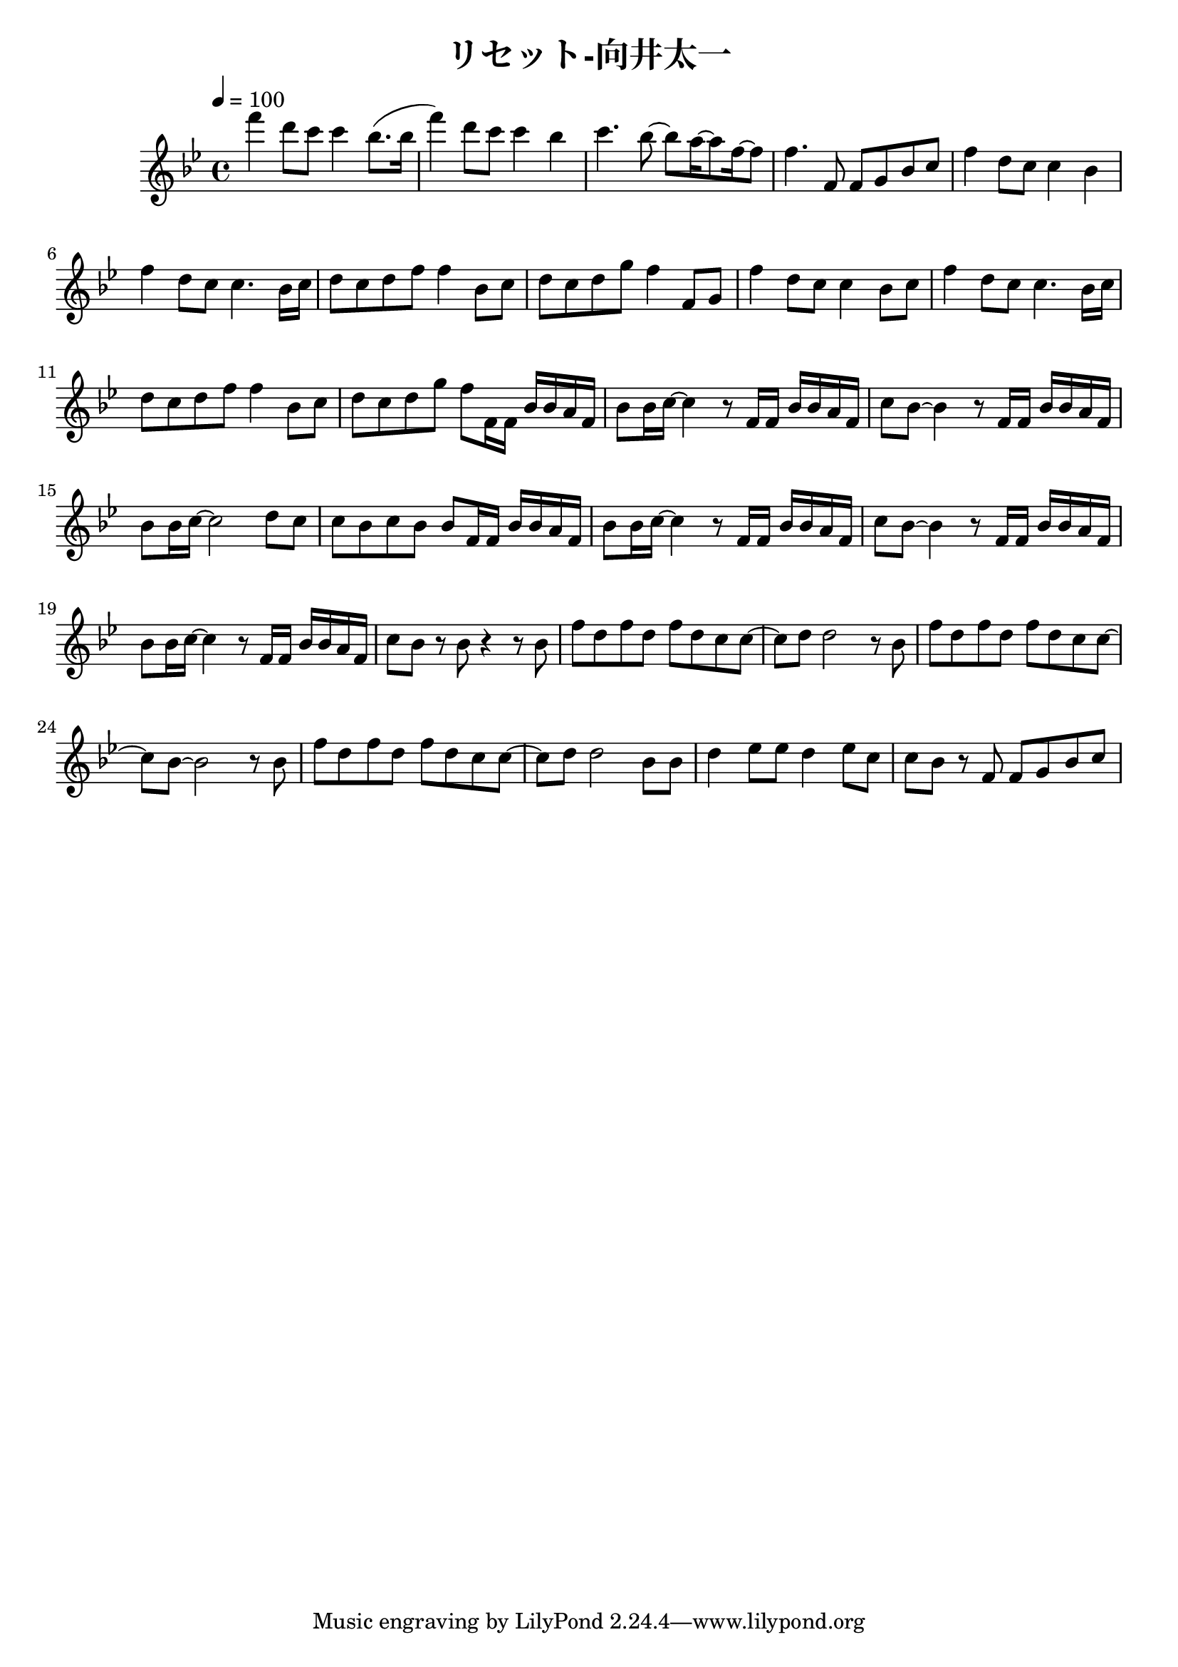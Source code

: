 \header {
  title = "リセット-向井太一"
  composer = ""
}

\score {
  \relative c' { \key bes \major \time 4/4 \tempo 4 = 100
    f''4 d8 c c4 bes8. (bes16 | f'4) d8 c c4 bes | c4. bes8~ bes a16~ a8 f16~ f8 | f4. f,8 f g bes c |
    f4 d8 c c4 bes | f' d8 c c4. bes16 c | d8 c d f f4 bes,8 c | d c d g f4 f,8 g |
    f'4 d8 c c4 bes8 c | f4 d8 c c4. bes16 c | d8 c d f f4 bes,8 c | d c d g f f,16 f bes bes a f |
    bes8 bes16 c~ c4~ r8 f,16 f bes bes a f | c'8 bes~ bes4~ r8 f16 f bes bes a f | bes8 bes16 c~ c2 d8 c |
    c bes c bes bes f16 f bes bes a f |bes8 bes16 c~ c4 r8 f,16 f bes bes a f | c'8 bes~ bes4 r8 f16 f bes bes a f |
    bes8 bes16 c~ c4 r8 f,16 f bes bes a f | c'8 bes r bes r4 r8 bes | f' d f d f d c c~ |c d d2 r8 bes |
    f' d f d f d c c~ | c bes~ bes2 r8 bes | f' d f d f d c c~ |c d d2 bes8 bes | d4 ees8 ees d4 ees8 c |
    c bes r f f g bes c |

    
  }

  \layout {}
  \midi {}
}